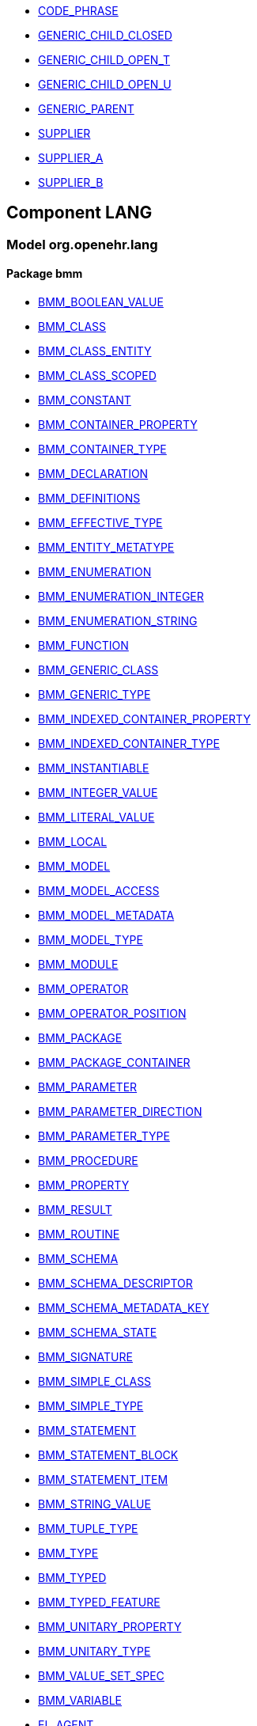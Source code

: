[.xcode]
* link:/releases//{lang_release}/.html#_code_phrase_class[CODE_PHRASE^]
[.xcode]
* link:/releases//{lang_release}/.html#_generic_child_closed_class[GENERIC_CHILD_CLOSED^]
[.xcode]
* link:/releases//{lang_release}/.html#_generic_child_open_t_class[GENERIC_CHILD_OPEN_T^]
[.xcode]
* link:/releases//{lang_release}/.html#_generic_child_open_u_class[GENERIC_CHILD_OPEN_U^]
[.xcode]
* link:/releases//{lang_release}/.html#_generic_parent_class[GENERIC_PARENT^]
[.xcode]
* link:/releases//{lang_release}/.html#_supplier_class[SUPPLIER^]
[.xcode]
* link:/releases//{lang_release}/.html#_supplier_a_class[SUPPLIER_A^]
[.xcode]
* link:/releases//{lang_release}/.html#_supplier_b_class[SUPPLIER_B^]

== Component LANG

=== Model org.openehr.lang

==== Package bmm

[.xcode]
* link:/releases/LANG/{lang_release}/bmm.html#_bmm_boolean_value_class[BMM_BOOLEAN_VALUE^]
[.xcode]
* link:/releases/LANG/{lang_release}/bmm.html#_bmm_class_class[BMM_CLASS^]
[.xcode]
* link:/releases/LANG/{lang_release}/bmm.html#_bmm_class_entity_class[BMM_CLASS_ENTITY^]
[.xcode]
* link:/releases/LANG/{lang_release}/bmm.html#_bmm_class_scoped_class[BMM_CLASS_SCOPED^]
[.xcode]
* link:/releases/LANG/{lang_release}/bmm.html#_bmm_constant_class[BMM_CONSTANT^]
[.xcode]
* link:/releases/LANG/{lang_release}/bmm.html#_bmm_container_property_class[BMM_CONTAINER_PROPERTY^]
[.xcode]
* link:/releases/LANG/{lang_release}/bmm.html#_bmm_container_type_class[BMM_CONTAINER_TYPE^]
[.xcode]
* link:/releases/LANG/{lang_release}/bmm.html#_bmm_declaration_class[BMM_DECLARATION^]
[.xcode]
* link:/releases/LANG/{lang_release}/bmm.html#_bmm_definitions_class[BMM_DEFINITIONS^]
[.xcode]
* link:/releases/LANG/{lang_release}/bmm.html#_bmm_effective_type_class[BMM_EFFECTIVE_TYPE^]
[.xcode]
* link:/releases/LANG/{lang_release}/bmm.html#_bmm_entity_metatype_enumeration[BMM_ENTITY_METATYPE^]
[.xcode]
* link:/releases/LANG/{lang_release}/bmm.html#_bmm_enumeration_class[BMM_ENUMERATION^]
[.xcode]
* link:/releases/LANG/{lang_release}/bmm.html#_bmm_enumeration_integer_class[BMM_ENUMERATION_INTEGER^]
[.xcode]
* link:/releases/LANG/{lang_release}/bmm.html#_bmm_enumeration_string_class[BMM_ENUMERATION_STRING^]
[.xcode]
* link:/releases/LANG/{lang_release}/bmm.html#_bmm_function_class[BMM_FUNCTION^]
[.xcode]
* link:/releases/LANG/{lang_release}/bmm.html#_bmm_generic_class_class[BMM_GENERIC_CLASS^]
[.xcode]
* link:/releases/LANG/{lang_release}/bmm.html#_bmm_generic_type_class[BMM_GENERIC_TYPE^]
[.xcode]
* link:/releases/LANG/{lang_release}/bmm.html#_bmm_indexed_container_property_class[BMM_INDEXED_CONTAINER_PROPERTY^]
[.xcode]
* link:/releases/LANG/{lang_release}/bmm.html#_bmm_indexed_container_type_class[BMM_INDEXED_CONTAINER_TYPE^]
[.xcode]
* link:/releases/LANG/{lang_release}/bmm.html#_bmm_instantiable_class[BMM_INSTANTIABLE^]
[.xcode]
* link:/releases/LANG/{lang_release}/bmm.html#_bmm_integer_value_class[BMM_INTEGER_VALUE^]
[.xcode]
* link:/releases/LANG/{lang_release}/bmm.html#_bmm_literal_value_class[BMM_LITERAL_VALUE^]
[.xcode]
* link:/releases/LANG/{lang_release}/bmm.html#_bmm_local_class[BMM_LOCAL^]
[.xcode]
* link:/releases/LANG/{lang_release}/bmm.html#_bmm_model_class[BMM_MODEL^]
[.xcode]
* link:/releases/LANG/{lang_release}/bmm.html#_bmm_model_access_class[BMM_MODEL_ACCESS^]
[.xcode]
* link:/releases/LANG/{lang_release}/bmm.html#_bmm_model_metadata_class[BMM_MODEL_METADATA^]
[.xcode]
* link:/releases/LANG/{lang_release}/bmm.html#_bmm_model_type_class[BMM_MODEL_TYPE^]
[.xcode]
* link:/releases/LANG/{lang_release}/bmm.html#_bmm_module_class[BMM_MODULE^]
[.xcode]
* link:/releases/LANG/{lang_release}/bmm.html#_bmm_operator_class[BMM_OPERATOR^]
[.xcode]
* link:/releases/LANG/{lang_release}/bmm.html#_bmm_operator_position_enumeration[BMM_OPERATOR_POSITION^]
[.xcode]
* link:/releases/LANG/{lang_release}/bmm.html#_bmm_package_class[BMM_PACKAGE^]
[.xcode]
* link:/releases/LANG/{lang_release}/bmm.html#_bmm_package_container_class[BMM_PACKAGE_CONTAINER^]
[.xcode]
* link:/releases/LANG/{lang_release}/bmm.html#_bmm_parameter_class[BMM_PARAMETER^]
[.xcode]
* link:/releases/LANG/{lang_release}/bmm.html#_bmm_parameter_direction_enumeration[BMM_PARAMETER_DIRECTION^]
[.xcode]
* link:/releases/LANG/{lang_release}/bmm.html#_bmm_parameter_type_class[BMM_PARAMETER_TYPE^]
[.xcode]
* link:/releases/LANG/{lang_release}/bmm.html#_bmm_procedure_class[BMM_PROCEDURE^]
[.xcode]
* link:/releases/LANG/{lang_release}/bmm.html#_bmm_property_class[BMM_PROPERTY^]
[.xcode]
* link:/releases/LANG/{lang_release}/bmm.html#_bmm_result_class[BMM_RESULT^]
[.xcode]
* link:/releases/LANG/{lang_release}/bmm.html#_bmm_routine_class[BMM_ROUTINE^]
[.xcode]
* link:/releases/LANG/{lang_release}/bmm.html#_bmm_schema_class[BMM_SCHEMA^]
[.xcode]
* link:/releases/LANG/{lang_release}/bmm.html#_bmm_schema_descriptor_class[BMM_SCHEMA_DESCRIPTOR^]
[.xcode]
* link:/releases/LANG/{lang_release}/bmm.html#_bmm_schema_metadata_key_enumeration[BMM_SCHEMA_METADATA_KEY^]
[.xcode]
* link:/releases/LANG/{lang_release}/bmm.html#_bmm_schema_state_enumeration[BMM_SCHEMA_STATE^]
[.xcode]
* link:/releases/LANG/{lang_release}/bmm.html#_bmm_signature_class[BMM_SIGNATURE^]
[.xcode]
* link:/releases/LANG/{lang_release}/bmm.html#_bmm_simple_class_class[BMM_SIMPLE_CLASS^]
[.xcode]
* link:/releases/LANG/{lang_release}/bmm.html#_bmm_simple_type_class[BMM_SIMPLE_TYPE^]
[.xcode]
* link:/releases/LANG/{lang_release}/bmm.html#_bmm_statement_class[BMM_STATEMENT^]
[.xcode]
* link:/releases/LANG/{lang_release}/bmm.html#_bmm_statement_block_class[BMM_STATEMENT_BLOCK^]
[.xcode]
* link:/releases/LANG/{lang_release}/bmm.html#_bmm_statement_item_class[BMM_STATEMENT_ITEM^]
[.xcode]
* link:/releases/LANG/{lang_release}/bmm.html#_bmm_string_value_class[BMM_STRING_VALUE^]
[.xcode]
* link:/releases/LANG/{lang_release}/bmm.html#_bmm_tuple_type_class[BMM_TUPLE_TYPE^]
[.xcode]
* link:/releases/LANG/{lang_release}/bmm.html#_bmm_type_class[BMM_TYPE^]
[.xcode]
* link:/releases/LANG/{lang_release}/bmm.html#_bmm_typed_class[BMM_TYPED^]
[.xcode]
* link:/releases/LANG/{lang_release}/bmm.html#_bmm_typed_feature_class[BMM_TYPED_FEATURE^]
[.xcode]
* link:/releases/LANG/{lang_release}/bmm.html#_bmm_unitary_property_class[BMM_UNITARY_PROPERTY^]
[.xcode]
* link:/releases/LANG/{lang_release}/bmm.html#_bmm_unitary_type_class[BMM_UNITARY_TYPE^]
[.xcode]
* link:/releases/LANG/{lang_release}/bmm.html#_bmm_value_set_spec_class[BMM_VALUE_SET_SPEC^]
[.xcode]
* link:/releases/LANG/{lang_release}/bmm.html#_bmm_variable_class[BMM_VARIABLE^]
[.xcode]
* link:/releases/LANG/{lang_release}/bmm.html#_el_agent_class[EL_AGENT^]
[.xcode]
* link:/releases/LANG/{lang_release}/bmm.html#_el_agent_call_class[EL_AGENT_CALL^]
[.xcode]
* link:/releases/LANG/{lang_release}/bmm.html#_el_assertion_class[EL_ASSERTION^]
[.xcode]
* link:/releases/LANG/{lang_release}/bmm.html#_el_attached_class[EL_ATTACHED^]
[.xcode]
* link:/releases/LANG/{lang_release}/bmm.html#_el_binary_operator_class[EL_BINARY_OPERATOR^]
[.xcode]
* link:/releases/LANG/{lang_release}/bmm.html#_el_constraint_expression_class[EL_CONSTRAINT_EXPRESSION^]
[.xcode]
* link:/releases/LANG/{lang_release}/bmm.html#_el_defined_class[EL_DEFINED^]
[.xcode]
* link:/releases/LANG/{lang_release}/bmm.html#_el_expression_class[EL_EXPRESSION^]
[.xcode]
* link:/releases/LANG/{lang_release}/bmm.html#_el_function_agent_class[EL_FUNCTION_AGENT^]
[.xcode]
* link:/releases/LANG/{lang_release}/bmm.html#_el_function_call_class[EL_FUNCTION_CALL^]
[.xcode]
* link:/releases/LANG/{lang_release}/bmm.html#_el_instance_ref_class[EL_INSTANCE_REF^]
[.xcode]
* link:/releases/LANG/{lang_release}/bmm.html#_el_instantiable_ref_class[EL_INSTANTIABLE_REF^]
[.xcode]
* link:/releases/LANG/{lang_release}/bmm.html#_el_literal_class[EL_LITERAL^]
[.xcode]
* link:/releases/LANG/{lang_release}/bmm.html#_el_operator_class[EL_OPERATOR^]
[.xcode]
* link:/releases/LANG/{lang_release}/bmm.html#_el_predicate_class[EL_PREDICATE^]
[.xcode]
* link:/releases/LANG/{lang_release}/bmm.html#_el_procedure_agent_class[EL_PROCEDURE_AGENT^]
[.xcode]
* link:/releases/LANG/{lang_release}/bmm.html#_el_scoped_ref_class[EL_SCOPED_REF^]
[.xcode]
* link:/releases/LANG/{lang_release}/bmm.html#_el_self_ref_class[EL_SELF_REF^]
[.xcode]
* link:/releases/LANG/{lang_release}/bmm.html#_el_terminal_class[EL_TERMINAL^]
[.xcode]
* link:/releases/LANG/{lang_release}/bmm.html#_el_tuple_class[EL_TUPLE^]
[.xcode]
* link:/releases/LANG/{lang_release}/bmm.html#_el_tuple_item_class[EL_TUPLE_ITEM^]
[.xcode]
* link:/releases/LANG/{lang_release}/bmm.html#_el_type_ref_class[EL_TYPE_REF^]
[.xcode]
* link:/releases/LANG/{lang_release}/bmm.html#_el_unary_operator_class[EL_UNARY_OPERATOR^]

==== Package bmm_persistence

[.xcode]
* link:/releases/LANG/{lang_release}/bmm_persistence.html#_bmm_include_spec_class[BMM_INCLUDE_SPEC^]
[.xcode]
* link:/releases/LANG/{lang_release}/bmm_persistence.html#_p_bmm_base_type_class[P_BMM_BASE_TYPE^]
[.xcode]
* link:/releases/LANG/{lang_release}/bmm_persistence.html#_p_bmm_class_class[P_BMM_CLASS^]
[.xcode]
* link:/releases/LANG/{lang_release}/bmm_persistence.html#_p_bmm_container_property_class[P_BMM_CONTAINER_PROPERTY^]
[.xcode]
* link:/releases/LANG/{lang_release}/bmm_persistence.html#_p_bmm_container_type_class[P_BMM_CONTAINER_TYPE^]
[.xcode]
* link:/releases/LANG/{lang_release}/bmm_persistence.html#_p_bmm_enumeration_class[P_BMM_ENUMERATION^]
[.xcode]
* link:/releases/LANG/{lang_release}/bmm_persistence.html#_p_bmm_enumeration_integer_class[P_BMM_ENUMERATION_INTEGER^]
[.xcode]
* link:/releases/LANG/{lang_release}/bmm_persistence.html#_p_bmm_enumeration_string_class[P_BMM_ENUMERATION_STRING^]
[.xcode]
* link:/releases/LANG/{lang_release}/bmm_persistence.html#_p_bmm_generic_parameter_class[P_BMM_GENERIC_PARAMETER^]
[.xcode]
* link:/releases/LANG/{lang_release}/bmm_persistence.html#_p_bmm_generic_property_class[P_BMM_GENERIC_PROPERTY^]
[.xcode]
* link:/releases/LANG/{lang_release}/bmm_persistence.html#_p_bmm_generic_type_class[P_BMM_GENERIC_TYPE^]
[.xcode]
* link:/releases/LANG/{lang_release}/bmm_persistence.html#_p_bmm_indexed_container_property_class[P_BMM_INDEXED_CONTAINER_PROPERTY^]
[.xcode]
* link:/releases/LANG/{lang_release}/bmm_persistence.html#_p_bmm_indexed_container_type_class[P_BMM_INDEXED_CONTAINER_TYPE^]
[.xcode]
* link:/releases/LANG/{lang_release}/bmm_persistence.html#_p_bmm_model_element_class[P_BMM_MODEL_ELEMENT^]
[.xcode]
* link:/releases/LANG/{lang_release}/bmm_persistence.html#_p_bmm_open_type_class[P_BMM_OPEN_TYPE^]
[.xcode]
* link:/releases/LANG/{lang_release}/bmm_persistence.html#_p_bmm_package_class[P_BMM_PACKAGE^]
[.xcode]
* link:/releases/LANG/{lang_release}/bmm_persistence.html#_p_bmm_package_container_class[P_BMM_PACKAGE_CONTAINER^]
[.xcode]
* link:/releases/LANG/{lang_release}/bmm_persistence.html#_p_bmm_property_class[P_BMM_PROPERTY^]
[.xcode]
* link:/releases/LANG/{lang_release}/bmm_persistence.html#_p_bmm_schema_class[P_BMM_SCHEMA^]
[.xcode]
* link:/releases/LANG/{lang_release}/bmm_persistence.html#_p_bmm_schema_descriptor_class[P_BMM_SCHEMA_DESCRIPTOR^]
[.xcode]
* link:/releases/LANG/{lang_release}/bmm_persistence.html#_p_bmm_simple_type_class[P_BMM_SIMPLE_TYPE^]
[.xcode]
* link:/releases/LANG/{lang_release}/bmm_persistence.html#_p_bmm_single_property_class[P_BMM_SINGLE_PROPERTY^]
[.xcode]
* link:/releases/LANG/{lang_release}/bmm_persistence.html#_p_bmm_single_property_open_class[P_BMM_SINGLE_PROPERTY_OPEN^]
[.xcode]
* link:/releases/LANG/{lang_release}/bmm_persistence.html#_p_bmm_type_class[P_BMM_TYPE^]

==== Package obsolete-elom

[.xcode]
* link:/releases/LANG/{lang_release}/obsolete-elom.html#_el_type_def_class[EL_TYPE_DEF^]
[.xcode]
* link:/releases/LANG/{lang_release}/obsolete-elom.html#_function_def_example_class[FUNCTION_DEF_EXAMPLE^]
[.xcode]
* link:/releases/LANG/{lang_release}/obsolete-elom.html#_function_def_external_class[FUNCTION_DEF_EXTERNAL^]
[.xcode]
* link:/releases/LANG/{lang_release}/obsolete-elom.html#_operator_def_external_class[OPERATOR_DEF_EXTERNAL^]
[.xcode]
* link:/releases/LANG/{lang_release}/obsolete-elom.html#_op_def_and_class[OP_DEF_AND^]
[.xcode]
* link:/releases/LANG/{lang_release}/obsolete-elom.html#_op_def_example_class[OP_DEF_EXAMPLE^]
[.xcode]
* link:/releases/LANG/{lang_release}/obsolete-elom.html#_op_def_exists_class[OP_DEF_EXISTS^]
[.xcode]
* link:/releases/LANG/{lang_release}/obsolete-elom.html#_op_def_plus_class[OP_DEF_PLUS^]
[.xcode]
* link:/releases/LANG/{lang_release}/obsolete-elom.html#_type_def_boolean_class[TYPE_DEF_BOOLEAN^]
[.xcode]
* link:/releases/LANG/{lang_release}/obsolete-elom.html#_type_def_date_class[TYPE_DEF_DATE^]
[.xcode]
* link:/releases/LANG/{lang_release}/obsolete-elom.html#_type_def_date_time_class[TYPE_DEF_DATE_TIME^]
[.xcode]
* link:/releases/LANG/{lang_release}/obsolete-elom.html#_type_def_duration_class[TYPE_DEF_DURATION^]
[.xcode]
* link:/releases/LANG/{lang_release}/obsolete-elom.html#_type_def_integer_class[TYPE_DEF_INTEGER^]
[.xcode]
* link:/releases/LANG/{lang_release}/obsolete-elom.html#_type_def_object_ref_class[TYPE_DEF_OBJECT_REF^]
[.xcode]
* link:/releases/LANG/{lang_release}/obsolete-elom.html#_type_def_real_class[TYPE_DEF_REAL^]
[.xcode]
* link:/releases/LANG/{lang_release}/obsolete-elom.html#_type_def_string_class[TYPE_DEF_STRING^]
[.xcode]
* link:/releases/LANG/{lang_release}/obsolete-elom.html#_type_def_terminology_code_class[TYPE_DEF_TERMINOLOGY_CODE^]
[.xcode]
* link:/releases/LANG/{lang_release}/obsolete-elom.html#_type_def_time_class[TYPE_DEF_TIME^]
[.xcode]
* link:/releases/LANG/{lang_release}/obsolete-elom.html#_type_def_uri_class[TYPE_DEF_URI^]
